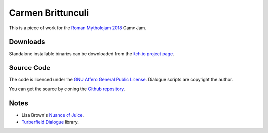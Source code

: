 ..  Titling
    ##++::==~~--''``

Carmen Brittunculi
++++++++++++++++++

This is a piece of work for the `Roman Mytholojam 2018`_ Game Jam.

Downloads
:::::::::

Standalone installable binaries can be downloaded from the `Itch.io project page`_.

Source Code
:::::::::::

The code is licenced under the `GNU Affero General Public License`_.
Dialogue scripts are copyright the author.

You can get the source by cloning the `Github repository`_.

Notes
:::::

* Lisa Brown's `Nuance of Juice`_.
* `Turberfield Dialogue`_ library.

.. _Roman Mytholojam 2018: https://itch.io/jam/roman-mytholojam
.. _GNU Affero General Public License: http://www.gnu.org/licenses/agpl.html
.. _Itch.io project page: https://tundish.itch.io/carmen-brittunculi
.. _Github repository: https://github.com/tundish/carmen_brittunculi
.. _Nuance of Juice: https://www.youtube.com/watch?v=qtgWBUIOjK4
.. _Turberfield Dialogue: http://pythonhosted.org/turberfield-dialogue/
